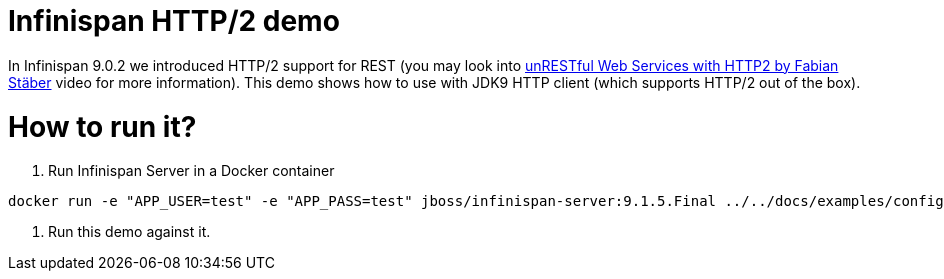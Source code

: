 = Infinispan HTTP/2 demo

In Infinispan 9.0.2 we introduced HTTP/2 support for REST (you may look into https://youtu.be/wR3o6HA47Ao[unRESTful Web Services with HTTP2 by Fabian Stäber] video for more information). This demo shows how to use with JDK9 HTTP client (which supports HTTP/2 out of the box).

= How to run it?

1. Run Infinispan Server in a Docker container

```
docker run -e "APP_USER=test" -e "APP_PASS=test" jboss/infinispan-server:9.1.5.Final ../../docs/examples/configs/standalone-rest-ssl.xml --debug
```

2. Run this demo against it.